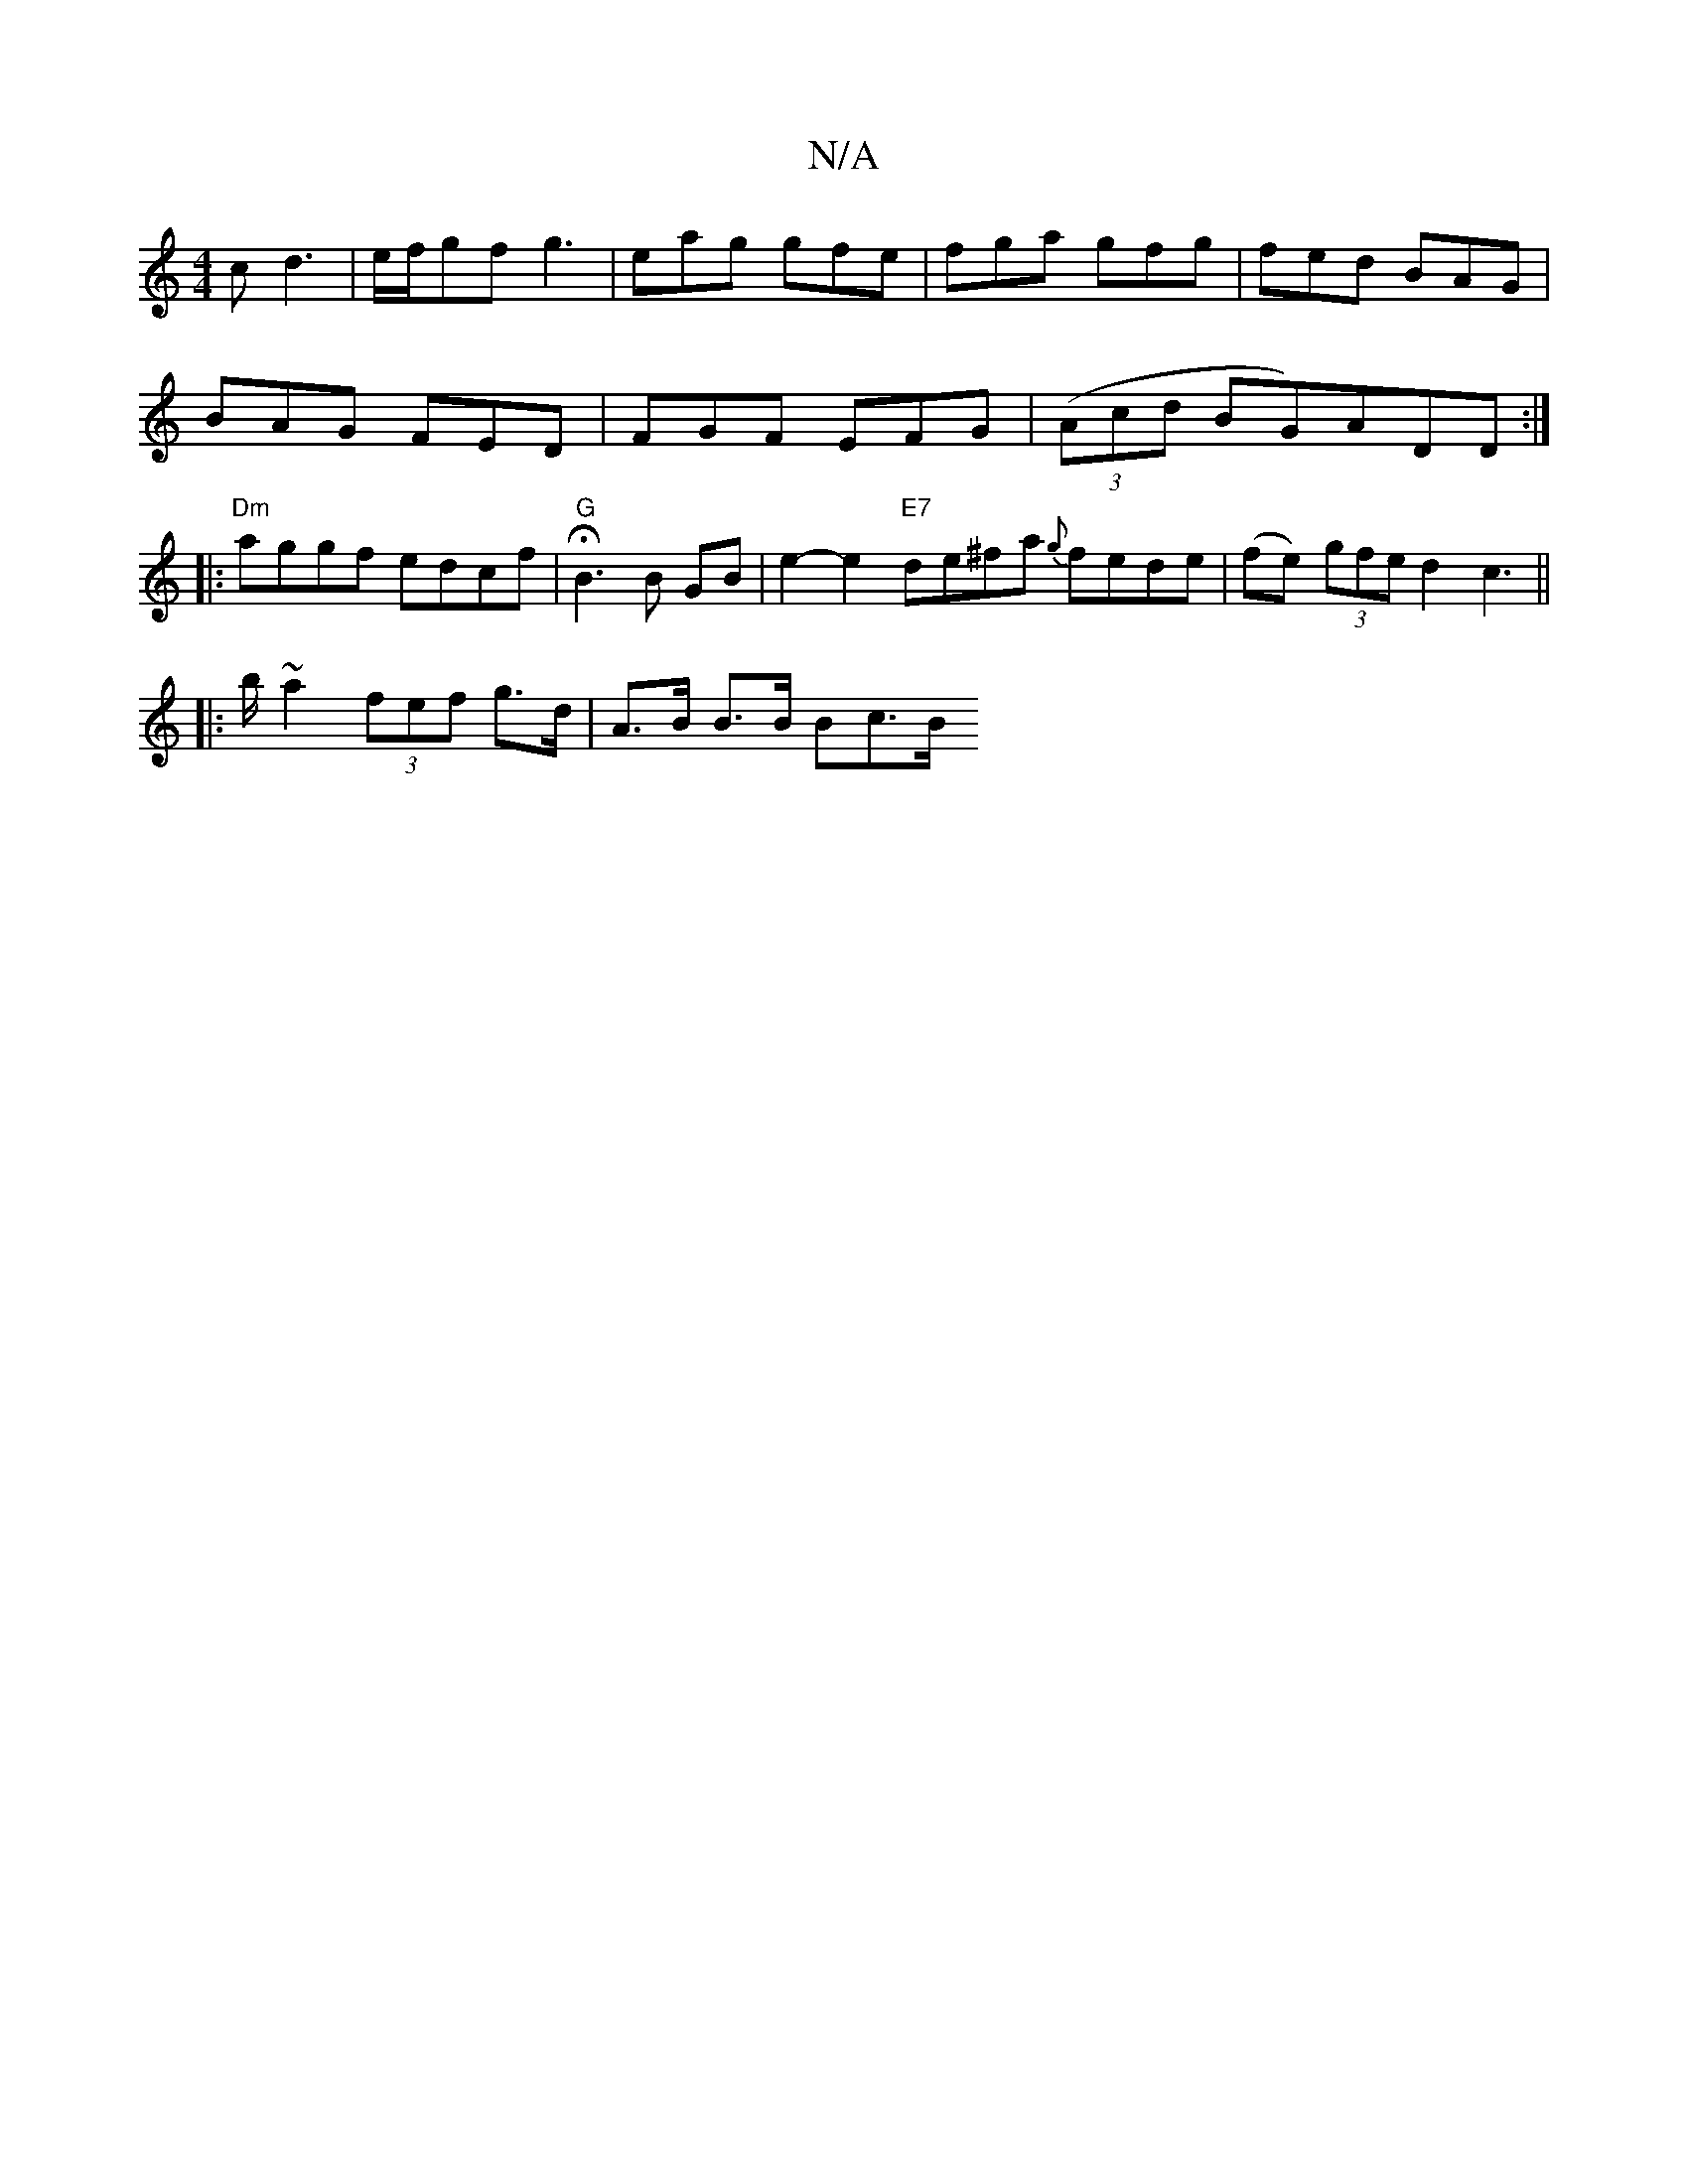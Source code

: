 X:1
T:N/A
M:4/4
R:N/A
K:Cmajor
/2c d3|e/f/gf g3 | eag gfe | fga gfg | fed BAG |
BAG FED | FGF EFG | (3(Acd BG)ADD :|
|:"Dm" aggf edcf | "G" HB3 B GB | e2- e2 "E7"de^fa {g}fede | (fe) (3gfe d2c2 ||
|:2>b ~a2 (3fef g>d | A>B B>B Bc>B